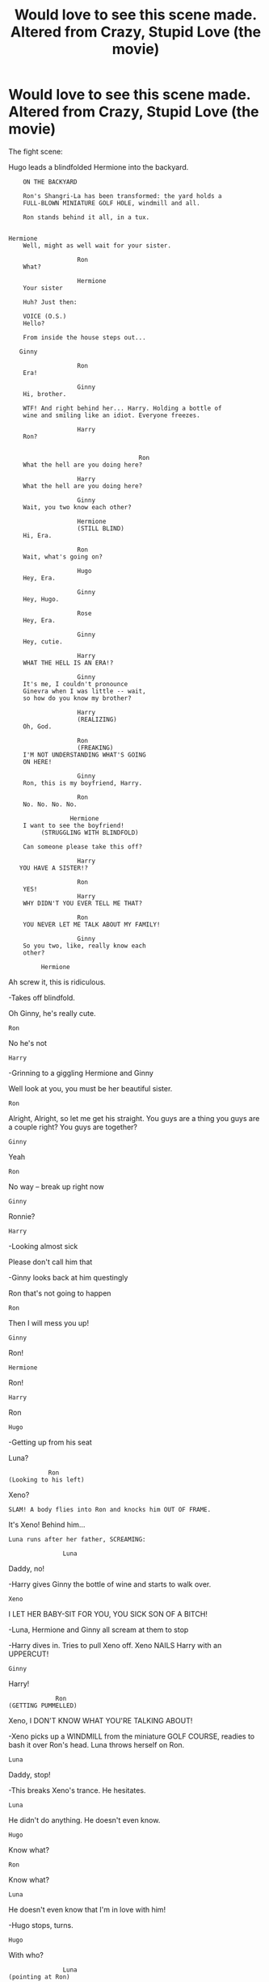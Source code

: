 #+TITLE: Would love to see this scene made. Altered from Crazy, Stupid Love (the movie)

* Would love to see this scene made. Altered from Crazy, Stupid Love (the movie)
:PROPERTIES:
:Author: Silentone26
:Score: 1
:DateUnix: 1518831254.0
:DateShort: 2018-Feb-17
:END:
The fight scene:

Hugo leads a blindfolded Hermione into the backyard.

#+begin_example
         ON THE BACKYARD 

         Ron's Shangri-La has been transformed: the yard holds a 
         FULL-BLOWN MINIATURE GOLF HOLE, windmill and all.

         Ron stands behind it all, in a tux.


     Hermione 
         Well, might as well wait for your sister. 

                        Ron 
         What? 

                        Hermione 
         Your sister

         Huh? Just then: 

         VOICE (O.S.) 
         Hello? 

         From inside the house steps out... 

        Ginny

                        Ron
         Era!

                        Ginny
         Hi, brother.

         WTF! And right behind her... Harry. Holding a bottle of 
         wine and smiling like an idiot. Everyone freezes.

                        Harry
         Ron?


                                         Ron
         What the hell are you doing here?

                        Harry
         What the hell are you doing here?

                        Ginny
         Wait, you two know each other?

                        Hermione
                        (STILL BLIND)
         Hi, Era. 

                        Ron
         Wait, what's going on?

                        Hugo
         Hey, Era.

                        Ginny
         Hey, Hugo.

                        Rose
         Hey, Era.

                        Ginny
         Hey, cutie.

                        Harry
         WHAT THE HELL IS AN ERA!?

                        Ginny
         It's me, I couldn't pronounce
         Ginevra when I was little -- wait,
         so how do you know my brother?

                        Harry
                        (REALIZING)
         Oh, God. 

                        Ron
                        (FREAKING)
         I'M NOT UNDERSTANDING WHAT'S GOING
         ON HERE!

                        Ginny
         Ron, this is my boyfriend, Harry.

                        Ron
         No. No. No. No.

                      Hermione
         I want to see the boyfriend!
              (STRUGGLING WITH BLINDFOLD)

         Can someone please take this off?

                        Harry
        YOU HAVE A SISTER!?

                        Ron
         YES!                        
                        Harry
         WHY DIDN'T YOU EVER TELL ME THAT?

                        Ron
         YOU NEVER LET ME TALK ABOUT MY FAMILY!

                        Ginny
         So you two, like, really know each
         other?

              Hermione
#+end_example

Ah screw it, this is ridiculous.

-Takes off blindfold.

Oh Ginny, he's really cute.

#+begin_example
             Ron
#+end_example

No he's not

#+begin_example
             Harry
#+end_example

-Grinning to a giggling Hermione and Ginny

Well look at you, you must be her beautiful sister.

#+begin_example
                      Ron
#+end_example

Alright, Alright, so let me get his straight. You guys are a thing you guys are a couple right? You guys are together?

#+begin_example
                       Ginny
#+end_example

Yeah

#+begin_example
                        Ron
#+end_example

No way -- break up right now

#+begin_example
                       Ginny
#+end_example

Ronnie?

#+begin_example
                       Harry
#+end_example

-Looking almost sick

Please don't call him that

-Ginny looks back at him questingly

Ron that's not going to happen

#+begin_example
                        Ron
#+end_example

Then I will mess you up!

#+begin_example
                        Ginny
#+end_example

Ron!

#+begin_example
                     Hermione
#+end_example

Ron!

#+begin_example
                        Harry
#+end_example

Ron

#+begin_example
          Hugo
#+end_example

-Getting up from his seat

Luna?

#+begin_example
                   Ron
        (Looking to his left)
#+end_example

Xeno?

#+begin_example
         SLAM! A body flies into Ron and knocks him OUT OF FRAME. 
#+end_example

It's Xeno! Behind him...

#+begin_example
         Luna runs after her father, SCREAMING: 

                        Luna 
#+end_example

Daddy, no!

-Harry gives Ginny the bottle of wine and starts to walk over.

#+begin_example
                        Xeno
#+end_example

I LET HER BABY-SIT FOR YOU, YOU SICK SON OF A BITCH!

-Luna, Hermione and Ginny all scream at them to stop

-Harry dives in. Tries to pull Xeno off. Xeno NAILS Harry with an UPPERCUT!

#+begin_example
                        Ginny
#+end_example

Harry!

#+begin_example
                        Ron
           (GETTING PUMMELLED)
#+end_example

Xeno, I DON'T KNOW WHAT YOU'RE TALKING ABOUT!

-Xeno picks up a WINDMILL from the miniature GOLF COURSE, readies to bash it over Ron's head. Luna throws herself on Ron.

#+begin_example
                        Luna
#+end_example

Daddy, stop!

-This breaks Xeno's trance. He hesitates.

#+begin_example
                        Luna
#+end_example

He didn't do anything. He doesn't even know.

#+begin_example
                       Hugo
#+end_example

Know what?

#+begin_example
                        Ron
#+end_example

Know what?

#+begin_example
                        Luna
#+end_example

He doesn't even know that I'm in love with him!

-Hugo stops, turns.

#+begin_example
                        Hugo
#+end_example

With who?

#+begin_example
                        Luna
         (pointing at Ron)

               With him.

                        Ron
#+end_example

Are you pointing at me?

#+begin_example
                        Hugo
#+end_example

Are you pointing at him?

#+begin_example
                        Hermione
#+end_example

You're pointing at him? Ohhhhh!

(Realization dawns on her face)

#+begin_example
                        Hugo
              (PROCESSING)
#+end_example

Wait, my dad is the older guy you've been seeing?

#+begin_example
                        Xeno
#+end_example

I knew it!

-Xeno gets ready to pummel some more. Luna grabs him.

#+begin_example
                        Luna
                        (TO Xeno)
#+end_example

He doesn't even know about the naked pictures I made for him.

#+begin_example
             Ron
#+end_example

WHAT!?

#+begin_example
  Hermione
#+end_example

Luna!

#+begin_example
             Hugo
#+end_example

You made him naked pictures? Seriously!?

#+begin_example
             Xeno
#+end_example

I'm going to beat you till your brains fall out!

-Xeno goes to strike with the windmill

#+begin_example
              Ron
#+end_example

Time out! Time out! Hold on! Hold on!

-Hugo looks to Ron. He's angry, jealous, and broken-hearted all at once.

#+begin_example
                        Hugo
                    (TO Ron) 
#+end_example

But...I love her. Ron -Having a revelation

Wait, Luna is the one your in love with?

#+begin_example
         VOICE (O.S.) 
#+end_example

I'm sorry, is Hermione home?

#+begin_example
         Everyone turns: Draco Malfoy stands in the doorway. 
         He's holding up a SWEATER in his right hand. 

                        Draco Malfoy 
#+end_example

Excuse me Hermione, you left your sweater in my car the other night.

#+begin_example
            Hermione
#+end_example

-Openly distraught

Ohhhh!

#+begin_example
                        Ginny
#+end_example

Who are you?

#+begin_example
                        Draco  
#+end_example

I'm Draco Malfoy.

#+begin_example
                        Harry
#+end_example

-In an accusing manner

Draco Malfoy...

#+begin_example
                        Ron
#+end_example

-Eyes squint slightly in anger.

#+begin_example
         Draco Malfoy…

             Harry
#+end_example

Okay

-Takes off his ring and walks over to Draco and Ron follows.

#+begin_example
                        Draco  
#+end_example

Is this a bad time?

#+begin_example
                        Hermione
#+end_example

Yeah---

WHACK!!! Harry LEVELS Draco Malfoy with a right hook.

#+begin_example
                        Ginny 
#+end_example

Harry!

-Xeno starts to make his way over as well

#+begin_example
                        Harry
#+end_example

Do you know how much pain and suffering you caused my friend you dumb bastar--

-Before Harry can finish, Ron grabs a hold of him awkwardly.

#+begin_example
                        Ron
#+end_example

Stay the hell away from my sister!

-Xeno grabs ahold of Ron

#+begin_example
            Xeno
#+end_example

You stay away from my daughter!

-Draco gets back up and also grabs onto Harry

#+begin_example
            Draco
#+end_example

I don't even know you!

-the four men tug and pull awkwardly

#+begin_example
             Harry
#+end_example

Oh my god, what are you grabbing?

-they continue to pull and push before they all fall to the ground in a fit of shouting.

The women and children watch the battle in horror.

--------------

I'd Love to see this in a FF.


** Just so you know your post is cancer for mobile
:PROPERTIES:
:Author: ItsSpicee
:Score: 9
:DateUnix: 1518842471.0
:DateShort: 2018-Feb-17
:END:


** I love that movie. This could be fun.
:PROPERTIES:
:Author: medievaleagle
:Score: 3
:DateUnix: 1518832165.0
:DateShort: 2018-Feb-17
:END:
